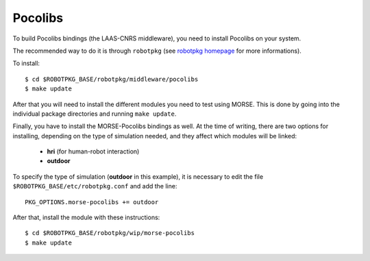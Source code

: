 Pocolibs
~~~~~~~~

To build Pocolibs bindings (the LAAS-CNRS middleware), you need to install Pocolibs on your system.

The recommended way to do it is through ``robotpkg`` (see `robotpkg homepage
<http://homepages.laas.fr/mallet/robotpkg>`_ for more informations).

To install::

  $ cd $ROBOTPKG_BASE/robotpkg/middleware/pocolibs
  $ make update


After that you will need to install the different modules you need to test using MORSE.
This is done by going into the individual package directories and running ``make update``.

Finally, you have to install the MORSE-Pocolibs bindings as well.
At the time of writing, there are two options for installing,
depending on the type of simulation needed, and they affect which modules will be linked:
 - **hri** (for human-robot interaction) 
 - **outdoor**

To specify the type of simulation (**outdoor** in this example),
it is necessary to edit the file
``$ROBOTPKG_BASE/etc/robotpkg.conf`` and add the line::

  PKG_OPTIONS.morse-pocolibs += outdoor

After that, install the module with these instructions::

  $ cd $ROBOTPKG_BASE/robotpkg/wip/morse-pocolibs
  $ make update

